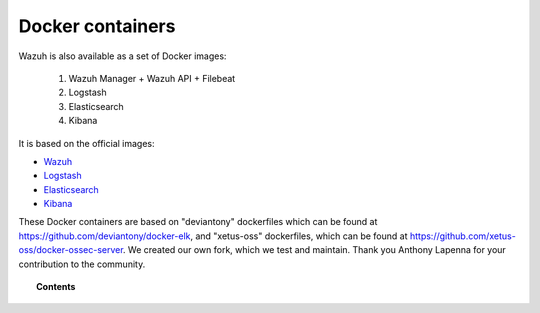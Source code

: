 .. _wazuh_docker:

Docker containers
===============================

Wazuh is also available as a set of Docker images:

    1. Wazuh Manager + Wazuh API + Filebeat
    2. Logstash
    3. Elasticsearch
    4. Kibana


It is based on the official images:

* `Wazuh <https://github.com/wazuh/wazuh>`_
* `Logstash <https://registry.hub.docker.com/_/logstash/>`_
* `Elasticsearch <https://registry.hub.docker.com/_/elasticsearch/>`_
* `Kibana <https://registry.hub.docker.com/_/kibana/>`_

These Docker containers are based on "deviantony" dockerfiles which can be found at `https://github.com/deviantony/docker-elk <https://github.com/deviantony/docker-elk>`_, and "xetus-oss" dockerfiles, which can be found at `https://github.com/xetus-oss/docker-ossec-server <https://github.com/xetus-oss/docker-ossec-server>`_. We created our own fork, which we test and maintain. Thank you Anthony Lapenna for your contribution to the community.

.. topic:: Contents

    .. toctree::
       :maxdepth: 1

       docker_installation
       wazuh_container
       faq_wazuh_container
